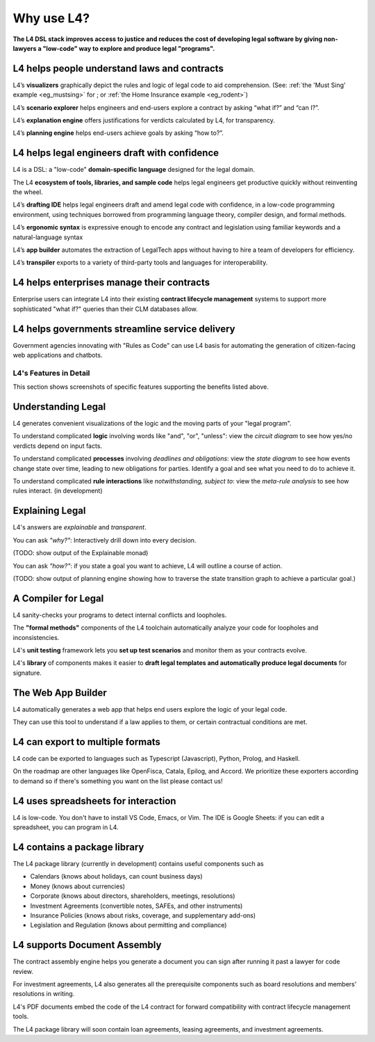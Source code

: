.. _tour_of_L4:

###########
Why use L4?
###########

**The L4 DSL stack improves access to justice and reduces the cost of
developing legal software by giving non-lawyers a "low-code" way to
explore and produce legal "programs".**

-------------------------------------------------
L4 helps people **understand** laws and contracts
-------------------------------------------------

L4’s **visualizers** graphically depict the rules and logic of legal code to aid comprehension. (See: :ref:`the 'Must Sing' example <eg_mustsing>` for ; or :ref:`the Home Insurance example <eg_rodent>`)

L4’s **scenario explorer** helps engineers and end-users explore a contract by asking “what if?” and “can I?”.

L4’s **explanation engine** offers justifications for verdicts calculated by L4, for transparency.

L4’s **planning engine** helps end-users achieve goals by asking “how to?”.

--------------------------------------------------
L4 helps legal engineers **draft** with confidence
--------------------------------------------------

L4 is a DSL: a "low-code" **domain-specific language** designed for the legal domain.

The L4 **ecosystem of tools, libraries, and sample code** helps legal
engineers get productive quickly without reinventing the wheel.

L4’s **drafting IDE** helps legal engineers draft and amend legal code
with confidence, in a low-code programming environment, using
techniques borrowed from programming language theory, compiler design,
and formal methods.

L4’s **ergonomic syntax**
is expressive enough to encode any contract and legislation using familiar keywords and a natural-language syntax

L4’s **app builder** automates the extraction of LegalTech apps
without having to hire a team of developers for efficiency.

L4’s **transpiler** exports to a variety of third-party tools and
languages for interoperability.

-----------------------------------------------
L4 helps enterprises **manage** their contracts
-----------------------------------------------

Enterprise users can integrate L4 into their existing **contract
lifecycle management** systems to support more sophisticated "what
if?" queries than their CLM databases allow.

----------------------------------------------------
L4 helps governments **streamline** service delivery
----------------------------------------------------

Government agencies innovating with "Rules as Code" can use L4 basis
for automating the generation of citizen-facing web applications and
chatbots.

=======================
L4's Features in Detail
=======================

This section shows screenshots of specific features supporting the benefits listed above.

--------------------
Understanding Legal
--------------------

L4 generates convenient visualizations of the logic and the moving parts of your "legal program".

To understand complicated **logic** involving words like "and", "or", "unless": view the *circuit diagram* to see how yes/no verdicts depend on input facts.

.. image:: ../images/qualifies-logic.png
    :class: with-border
    :width: 325px

.. image:: ../images/qualifies-boolean-circuit.png
    :class: with border
    :width: 325px

To understand complicated **processes** involving *deadlines and obligations*: view the *state diagram* to see how events change state over time, leading to new obligations for parties. Identify a goal and see what you need to do to achieve it.

.. image:: ../images/L4-visualisation-screenshot.png
    :class: with-border

To understand complicated **rule interactions** like *notwithstanding, subject to*: view the *meta-rule analysis* to see how rules interact. (in development)

----------------
Explaining Legal
----------------

L4's answers are *explainable* and *transparent*.

You can ask *"why?"*: Interactively drill down into every decision. 

(TODO: show output of the Explainable monad)

You can ask *"how?"*: if you state a goal you want to achieve, L4 will outline a course of action.

(TODO: show output of planning engine showing how to traverse the state transition graph to achieve a particular goal.)

--------------------
A Compiler for Legal
--------------------

L4 sanity-checks your programs to detect internal conflicts and loopholes.

The **"formal methods"** components of the L4 toolchain automatically analyze your code for loopholes and inconsistencies.

L4's **unit testing** framework lets you **set up test scenarios** and monitor them as your contracts evolve.

L4's **library** of components makes it easier to **draft legal templates and automatically produce legal documents** for signature.


-------------------
The Web App Builder
-------------------

L4 automatically generates a web app that helps end users explore the logic of your legal code.

.. image:: ../images/web-tool-screenshot.png
   :class: with-border

They can use this tool to understand if a law applies to them, or certain contractual conditions are met.
	   
----------------------------------
L4 can export to  multiple formats
----------------------------------

L4 code can be exported to languages such as Typescript (Javascript), Python, Prolog, and Haskell.

On the roadmap are other languages like OpenFisca, Catala, Epilog, and
Accord. We prioritize these exporters according to demand so if
there's something you want on the list please contact us!

------------------------------------
L4 uses spreadsheets for interaction
------------------------------------

L4 is low-code. You don't have to install VS Code, Emacs, or Vim. The
IDE is Google Sheets: if you can edit a spreadsheet, you can program
in L4.

-----------------------------
L4 contains a package library
-----------------------------

The L4 package library (currently in development) contains useful components such as

- Calendars (knows about holidays, can count business days)
- Money (knows about currencies)
- Corporate (knows about directors, shareholders, meetings, resolutions)
- Investment Agreements (convertible notes, SAFEs, and other instruments)
- Insurance Policies (knows about risks, coverage, and supplementary add-ons)
- Legislation and Regulation (knows about permitting and compliance)

-----------------------------
L4 supports Document Assembly
-----------------------------

The contract assembly engine helps you generate a document you can
sign after running it past a lawyer for code review.

For investment agreements, L4 also generates all the prerequisite
components such as board resolutions and members' resolutions in
writing.

L4's PDF documents embed the code of the L4 contract for forward
compatibility with contract lifecycle management tools.

The L4 package library will soon contain loan agreements, leasing agreements, and investment agreements.

.. 
    ===================
    The Semantics of L4
    ===================

    This section outlines the semantic domains that support L4's expressivity and generality.

    -------------
    Boolean Logic
    -------------

    :keyword:`AND OR NOT UNLESS IF THEN ELSE`

    -----------------
    First-Order Logic
    -----------------

    :keyword:`IS`

    ----------
    Arithmetic
    ----------

    :keyword:`plus minus times divide abs min max <= < > >=`

    -------------------------------------
    Object-Oriented Classes and Instances
    -------------------------------------

    :keyword:`ontology`

    ---------------------------
    Type Checking and Inference
    ---------------------------

    :keyword:`type annotations are optional`

    ----------------
    Regulative Rules
    ----------------

    :keyword:`PARTY X … MUST DO … Y`

    Obligations and communications between parties are represented as state transition systems

    ------------------
    Constitutive Rules
    ------------------

    :keyword:`DECIDE X … WHEN Y`

    ----------------
    Qualifying Rules
    ----------------

    :keyword:`EVERY X … MUST BE … Y`

    --------------
    Deontic Modals
    --------------

    :keyword:`MUST MAY SHANT DO`

    The language of permission and obligation

    ---------------
    Temporal Modals
    ---------------

    :keyword:`BEFORE AFTER BY WITHIN UNTIL`

    "Time is of the essence"

    ---------------------
    Relational Predicates
    ---------------------

    :keyword:`IS NOT`

    One thing stands in a certain relation to another

    -------------
    Default Logic
    -------------

    :keyword:`WHEN OTHERWISE`

    Exceptions and defaults

    ----------------
    Defeasible Logic
    ----------------

    :keyword:`NOTWITHSTANDING, SUBJECT TO`

    Meta-rule relations

    ---------------
    Lambda Calculus
    ---------------

    :keyword:`GIVEN LET DEFINE`

    ------------
    Unit Testing
    ------------

    :keyword:`SCENARIO GIVEN EXPECT`

    Partial Evaluation reduces a ruleset to a residual.


    Formal Methods
    --------------
    :keyword:`ASSERT TRACE`

    Find loopholes and mistakes in the code

    ---------------------------
    Natural Language Generation
    ---------------------------

    Supports the translation of code into multiple natural languages to support interfaces


